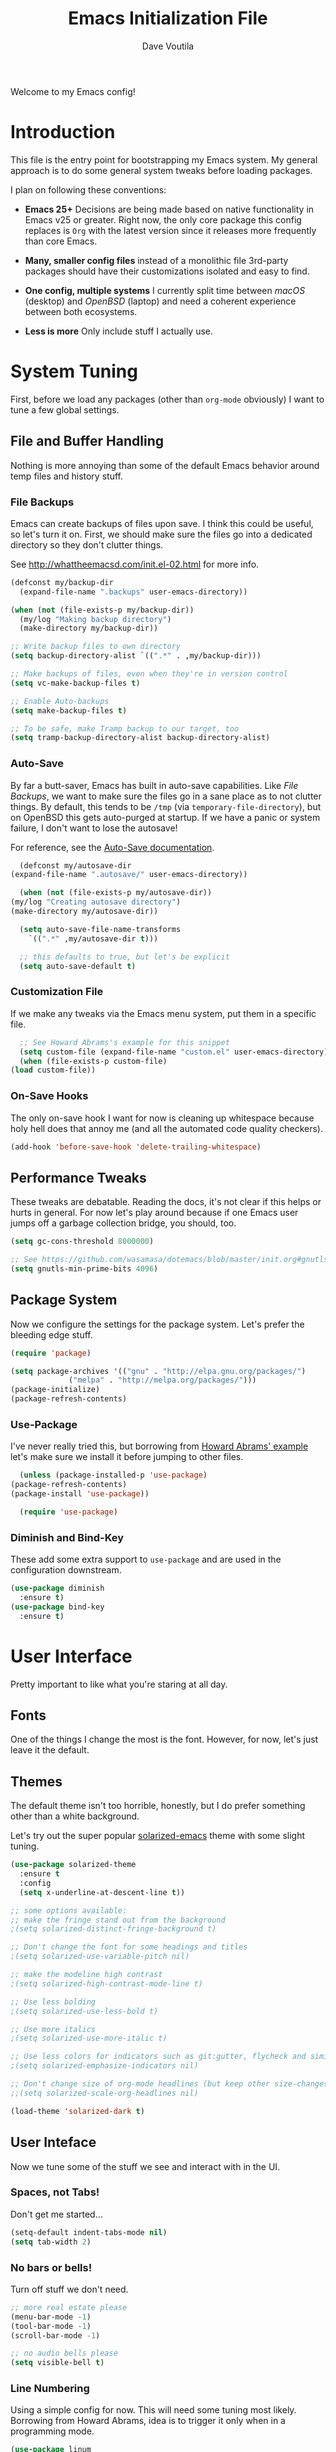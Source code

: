 #+TITLE: Emacs Initialization File
#+AUTHOR: Dave Voutila
#+EMAIL: voutilad@gmail.com

Welcome to my Emacs config!

* Introduction
  This file is the entry point for bootstrapping my Emacs system. My
  general approach is to do some general system tweaks before loading
  packages.

  I plan on following these conventions:

  - *Emacs 25+*
    Decisions are being made based on native functionality in Emacs
    v25 or greater. Right now, the only core package this config
    replaces is =Org= with the latest version since it releases more
    frequently than core Emacs.

  - *Many, smaller config files* instead of a monolithic file
    3rd-party packages should have their customizations isolated and
    easy to find.

  - *One config, multiple systems*
    I currently split time between /macOS/ (desktop) and /OpenBSD/
    (laptop) and need a coherent experience between both ecosystems.

  - *Less is more*
    Only include stuff I actually use.

* System Tuning
  First, before we load any packages (other than =org-mode= obviously)
  I want to tune a few global settings.

** File and Buffer Handling
   Nothing is more annoying than some of the default Emacs behavior
   around temp files and history stuff.

*** File Backups
    Emacs can create backups of files upon save. I think this could be
    useful, so let's turn it on. First, we should make sure the files
    go into a dedicated directory so they don't clutter things.

    See http://whattheemacsd.com/init.el-02.html for more info.

    #+BEGIN_SRC emacs-lisp
      (defconst my/backup-dir
        (expand-file-name ".backups" user-emacs-directory))

      (when (not (file-exists-p my/backup-dir))
        (my/log "Making backup directory")
        (make-directory my/backup-dir))

      ;; Write backup files to own directory
      (setq backup-directory-alist `((".*" . ,my/backup-dir)))

      ;; Make backups of files, even when they're in version control
      (setq vc-make-backup-files t)

      ;; Enable Auto-backups
      (setq make-backup-files t)

      ;; To be safe, make Tramp backup to our target, too
      (setq tramp-backup-directory-alist backup-directory-alist)
    #+END_SRC

*** Auto-Save
    By far a butt-saver, Emacs has built in auto-save
    capabilities. Like [[File Backups]], we want to make sure the files go
    in a sane place as to not clutter things. By default, this tends
    to be =/tmp= (via =temporary-file-directory=), but on OpenBSD this
    gets auto-purged at startup. If we have a panic or system failure,
    I don't want to lose the autosave!

    For reference, see the [[https://www.gnu.org/software/emacs/manual/html_node/emacs/Auto-Save.html][Auto-Save documentation]].

    #+BEGIN_SRC emacs-lisp
      (defconst my/autosave-dir
	(expand-file-name ".autosave/" user-emacs-directory))

      (when (not (file-exists-p my/autosave-dir))
	(my/log "Creating autosave directory")
	(make-directory my/autosave-dir))

      (setq auto-save-file-name-transforms
	    `((".*" ,my/autosave-dir t)))

      ;; this defaults to true, but let's be explicit
      (setq auto-save-default t)
    #+END_SRC

*** Customization File
    If we make any tweaks via the Emacs menu system, put them in a
    specific file.

    #+BEGIN_SRC emacs-lisp
      ;; See Howard Abrams's example for this snippet
      (setq custom-file (expand-file-name "custom.el" user-emacs-directory))
      (when (file-exists-p custom-file)
	(load custom-file))
    #+END_SRC

*** On-Save Hooks
    The only on-save hook I want for now is cleaning up whitespace
    because holy hell does that annoy me (and all the automated code
    quality checkers).

    #+BEGIN_SRC emacs-lisp
      (add-hook 'before-save-hook 'delete-trailing-whitespace)
    #+END_SRC

** Performance Tweaks
   These tweaks are debatable. Reading the docs, it's not clear if
   this helps or hurts in general. For now let's play around because
   if one Emacs user jumps off a garbage collection bridge, you
   should, too.

   #+BEGIN_SRC emacs-lisp
     (setq gc-cons-threshold 8000000)

     ;; See https://github.com/wasamasa/dotemacs/blob/master/init.org#gnutls
     (setq gnutls-min-prime-bits 4096)
   #+END_SRC

** Package System
   Now we configure the settings for the package system. Let's prefer
   the bleeding edge stuff.

   #+BEGIN_SRC emacs-lisp
     (require 'package)

     (setq package-archives '(("gnu" . "http://elpa.gnu.org/packages/")
			      ("melpa" . "http://melpa.org/packages/")))
     (package-initialize)
     (package-refresh-contents)
   #+END_SRC

*** Use-Package
    I've never really tried this, but borrowing from [[https://github.com/howardabrams/dot-files/blob/master/emacs.org#use-package][Howard Abrams'
    example]] let's make sure we install it before jumping to other
    files.

    #+BEGIN_SRC emacs-lisp
      (unless (package-installed-p 'use-package)
	(package-refresh-contents)
	(package-install 'use-package))

      (require 'use-package)
    #+END_SRC

*** Diminish and Bind-Key
    These add some extra support to =use-package= and are used in the
    configuration downstream.

    #+BEGIN_SRC emacs-lisp
      (use-package diminish
        :ensure t)
      (use-package bind-key
        :ensure t)
    #+END_SRC

* User Interface
  Pretty important to like what you're staring at all day.

** Fonts
   One of the things I change the most is the font. However, for now,
   let's just leave it the default.

** Themes
   The default theme isn't too horrible, honestly, but I do prefer
   something other than a white background.

   Let's try out the super popular [[https://github.com/bbatsov/solarized-emacs][solarized-emacs]] theme with some
   slight tuning.

   #+BEGIN_SRC emacs-lisp
     (use-package solarized-theme
       :ensure t
       :config
       (setq x-underline-at-descent-line t))

     ;; some options available:
     ;; make the fringe stand out from the background
     ;(setq solarized-distinct-fringe-background t)

     ;; Don't change the font for some headings and titles
     ;(setq solarized-use-variable-pitch nil)

     ;; make the modeline high contrast
     ;(setq solarized-high-contrast-mode-line t)

     ;; Use less bolding
     ;(setq solarized-use-less-bold t)

     ;; Use more italics
     ;(setq solarized-use-more-italic t)

     ;; Use less colors for indicators such as git:gutter, flycheck and similar
     ;(setq solarized-emphasize-indicators nil)

     ;; Don't change size of org-mode headlines (but keep other size-changes)
     ;;(setq solarized-scale-org-headlines nil)

     (load-theme 'solarized-dark t)
   #+END_SRC

** User Inteface
   Now we tune some of the stuff we see and interact with in the UI.

*** Spaces, not Tabs!
    Don't get me started...

    #+BEGIN_SRC emacs-lisp
      (setq-default indent-tabs-mode nil)
      (setq tab-width 2)
    #+END_SRC

*** No bars or bells!
   Turn off stuff we don't need.

   #+BEGIN_SRC emacs-lisp
     ;; more real estate please
     (menu-bar-mode -1)
     (tool-bar-mode -1)
     (scroll-bar-mode -1)

     ;; no audio bells please
     (setq visible-bell t)
   #+END_SRC

*** Line Numbering
    Using a simple config for now. This will need some tuning most
    likely. Borrowing from Howard Abrams, idea is to trigger it only
    when in a programming mode.

    #+BEGIN_SRC emacs-lisp
      (use-package linum
        :init
        (add-hook 'prog-mode-hook 'linum-mode)
        (add-hook 'linum-mode-hook (lambda () (set-face-attribute 'linum nil :height 110))))
    #+END_SRC

*** Auto-fill (aka wrapping)
    Wrapping at 80 chars is the polite thing to do most of time. This
    is a hill I'm willing to die on.

    #+BEGIN_SRC emacs-lisp
      (use-package fill
        :bind (("C-c T f" . auto-fill-mode)
               ("C-c T t" . toggle-truncate-lines))
        :init (add-hook 'org-mode-hook 'turn-on-auto-fill)
        :diminish auto-fill-mode)
    #+END_SRC

*** Smart Mode Line
    Let's give [[https://github.com/Malabarba/smart-mode-line][smart-mode-line]] a shot.

    #+BEGIN_SRC emacs-lisp
      (use-package smart-mode-line
        :ensure t
        :config
        (sml/setup))
    #+END_SRC

*** Whitespace
    Try out whitespace mode. Borrowed from Howard Abrams. It does what
    you'd expect: highlights whitespace and hidden characters. Great
    for sniping rogue tabs!

    #+BEGIN_SRC emacs-lisp
      (use-package whitespace
        :ensure t
        :bind ("C-c T w" . whitespace-mode)
        :init
        (setq whitespace-line-column nil
              whitespace-display-mappings '((space-mark 32 [183] [46])
                                            (newline-mark 10 [9166 10])
                                            (tab-mark 9 [9654 9] [92 9])))
        :config
        (set-face-attribute 'whitespace-space       nil :foreground "#666666" :background nil)
        (set-face-attribute 'whitespace-newline     nil :foreground "#666666" :background nil)
        (set-face-attribute 'whitespace-indentation nil :foreground "#666666" :background nil)
        :diminish whitespace-mode)
    #+END_SRC

*** "I just can't quit you..."
    Or at least I think that's how it goes.

    Make sure we don't accidentally quit emacs since while it can take
    time to startup, it sure takes no time at all to kill itself if
    you =C-x C-c= accidentally.

    #+BEGIN_SRC emacs-lisp
      (setq confirm-kill-emacs 'yes-or-no-p)
    #+END_SRC

* Package Configuration
  In general, I'm following the convention of auto-loading
  configuration files discovered in key subdirectories. Basically any
  language-specific configs will be in their own /.org/ file.

  For all non-OS specific configs, they'll reside under
  =./packages=. For OS-specific configs, they'll be in something like
  =.<osname>=.

** Global Utilities
   These are packages that are either general purpose, global tools or
   basically minor modes used by language-specific major modes.

*** Company Mode
    I'm sure I've had this installed and configured in other setups
    and never figured out how to tune it!

    #+BEGIN_SRC emacs-lisp
      (use-package company
        :ensure t
        :init
        (setq company-dabbrev-ignore-case t
              company-show-numbers t)
        (add-hook 'after-init-hook 'global-company-mode)
        :config
        (add-to-list 'company-backends 'company-math-symbols-unicode)
        :bind ("C-;" . company-complete)
        :diminish company-mode)
    #+END_SRC

*** FlyCheck
    Ubiquitous syntax and sanity checker.

    #+BEGIN_SRC emacs-lisp
      (use-package flycheck
        :ensure t
        :init
        (add-hook 'after-init-hook 'global-flycheck-mode)
        :config
        (setq-default flycheck-disabled-checkers '(emacs-lisp-checkdoc)))
    #+END_SRC

*** Undo-Tree
    While this often confuses me in how it generates its "tree", it's
    a life saver at times.

    #+BEGIN_SRC emacs-lisp
      (use-package undo-tree
        :ensure t
        :diminish undo-tree-mode
        :init
        (global-undo-tree-mode 1)
        :config
        (defalias 'redo 'undo-tree-redo)
        :bind (("C-z" . undo)     ; Zap to character isn't helpful
               ("C-S-z" . redo)))
    #+END_SRC

*** IDO
    I swear sometimes this gives my system fits, but for now let's
    turn it on everywhere to save some typing.

    #+BEGIN_SRC emacs-lisp
      (use-package ido
        :ensure t
        :init  (setq ido-enable-flex-matching t
                     ido-ignore-extensions t
                     ido-use-virtual-buffers t
                     ido-everywhere t)
        :config
        (ido-mode 1)
        (ido-everywhere 1)
        (add-to-list 'completion-ignored-extensions ".pyc"))
    #+END_SRC

** Specific Package Configurations
   Let's execute each file.

   #+BEGIN_SRC emacs-lisp
     ;; just in case
     (require 'ob-tangle)

     (let* ((path (expand-file-name "packages/" user-emacs-directory))
	    (files (directory-files path t ".*\.org")))
       (dolist (file files)
	 (progn
	   (my/log (concat "Loading config file " file))
	   (org-babel-load-file file))))
   #+END_SRC

** TODO Operating System Specific
   Now the OS-specific stuff...

   #+BEGIN_SRC emacs-lisp
     (my/log "TODO: Finish OS-specific stuff!!")
   #+END_SRC

* Acknowledgements
  Like almost every Emacs config in existance, this one borrows
  heavily from a few key players.

** Howard Abrams
   So well *org*-anized: https://github.com/howardabrams/dot-files/

** Daniel Higganbotham
   His excelent book [[https://www.braveclojure.com/][Clojure for the Brave and True]] turned me onto
   LISPs and as a result Emacs.
